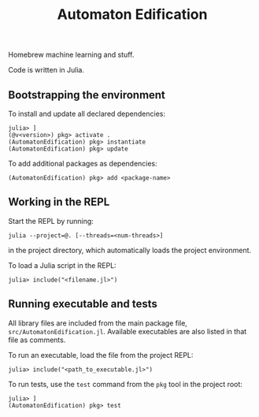 #+title: Automaton Edification

Homebrew machine learning and stuff.

Code is written in Julia.

** Bootstrapping the environment

To install and update all declared dependencies:

#+begin_src
julia> ]
(@v<version>) pkg> activate .
(AutomatonEdification) pkg> instantiate
(AutomatonEdification) pkg> update
#+end_src

To add additional packages as dependencies:

#+begin_src
(AutomatonEdification) pkg> add <package-name>
#+end_src

** Working in the REPL

Start the REPL by running:

#+begin_src
julia --project=@. [--threads=<num-threads>]
#+end_src

in the project directory, which automatically loads the project environment.

To load a Julia script in the REPL:

#+begin_src
julia> include("<filename.jl>")
#+end_src

** Running executable and tests

All library files are included from the main package file,
=src/AutomatonEdification.jl=. Available executables are also listed in that
file as comments.

To run an executable, load the file from the project REPL:

#+begin_src
julia> include("<path_to_executable.jl>")
#+end_src

To run tests, use the =test= command from the =pkg= tool in the project root:

#+begin_src
julia> ]
(AutomatonEdification) pkg> test
#+end_src
